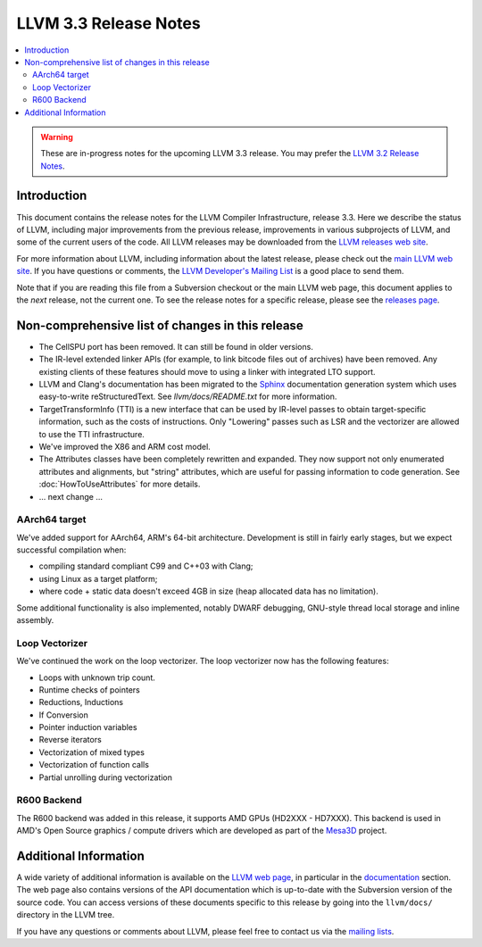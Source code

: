 ======================
LLVM 3.3 Release Notes
======================

.. contents::
    :local:

.. warning::
   These are in-progress notes for the upcoming LLVM 3.3 release.  You may
   prefer the `LLVM 3.2 Release Notes <http://llvm.org/releases/3.2/docs
   /ReleaseNotes.html>`_.


Introduction
============

This document contains the release notes for the LLVM Compiler Infrastructure,
release 3.3.  Here we describe the status of LLVM, including major improvements
from the previous release, improvements in various subprojects of LLVM, and
some of the current users of the code.  All LLVM releases may be downloaded
from the `LLVM releases web site <http://llvm.org/releases/>`_.

For more information about LLVM, including information about the latest
release, please check out the `main LLVM web site <http://llvm.org/>`_.  If you
have questions or comments, the `LLVM Developer's Mailing List
<http://lists.cs.uiuc.edu/mailman/listinfo/llvmdev>`_ is a good place to send
them.

Note that if you are reading this file from a Subversion checkout or the main
LLVM web page, this document applies to the *next* release, not the current
one.  To see the release notes for a specific release, please see the `releases
page <http://llvm.org/releases/>`_.

Non-comprehensive list of changes in this release
=================================================

.. NOTE
   For small 1-3 sentence descriptions, just add an entry at the end of
   this list. If your description won't fit comfortably in one bullet
   point (e.g. maybe you would like to give an example of the
   functionality, or simply have a lot to talk about), see the `NOTE` below
   for adding a new subsection.

* The CellSPU port has been removed.  It can still be found in older versions.

* The IR-level extended linker APIs (for example, to link bitcode files out of
  archives) have been removed. Any existing clients of these features should
  move to using a linker with integrated LTO support.

* LLVM and Clang's documentation has been migrated to the `Sphinx
  <http://sphinx-doc.org/>`_ documentation generation system which uses
  easy-to-write reStructuredText. See `llvm/docs/README.txt` for more
  information.

* TargetTransformInfo (TTI) is a new interface that can be used by IR-level
  passes to obtain target-specific information, such as the costs of
  instructions. Only "Lowering" passes such as LSR and the vectorizer are
  allowed to use the TTI infrastructure.

* We've improved the X86 and ARM cost model.

* The Attributes classes have been completely rewritten and expanded. They now
  support not only enumerated attributes and alignments, but "string"
  attributes, which are useful for passing information to code generation. See
  :doc:`HowToUseAttributes` for more details.

* ... next change ...

.. NOTE
   If you would like to document a larger change, then you can add a
   subsection about it right here. You can copy the following boilerplate
   and un-indent it (the indentation causes it to be inside this comment).

   Special New Feature
   -------------------

   Makes programs 10x faster by doing Special New Thing.

AArch64 target
--------------

We've added support for AArch64, ARM's 64-bit architecture. Development is still
in fairly early stages, but we expect successful compilation when:

- compiling standard compliant C99 and C++03 with Clang;
- using Linux as a target platform;
- where code + static data doesn't exceed 4GB in size (heap allocated data has
  no limitation).

Some additional functionality is also implemented, notably DWARF debugging,
GNU-style thread local storage and inline assembly.

Loop Vectorizer
---------------

We've continued the work on the loop vectorizer. The loop vectorizer now
has the following features:

- Loops with unknown trip count.
- Runtime checks of pointers
- Reductions, Inductions
- If Conversion
- Pointer induction variables
- Reverse iterators
- Vectorization of mixed types
- Vectorization of function calls
- Partial unrolling during vectorization

R600 Backend
------------

The R600 backend was added in this release, it supports AMD GPUs
(HD2XXX - HD7XXX).  This backend is used in AMD's Open Source
graphics / compute drivers which are developed as part of the `Mesa3D
<http://www.mesa3d.org>`_ project.



Additional Information
======================

A wide variety of additional information is available on the `LLVM web page
<http://llvm.org/>`_, in particular in the `documentation
<http://llvm.org/docs/>`_ section.  The web page also contains versions of the
API documentation which is up-to-date with the Subversion version of the source
code.  You can access versions of these documents specific to this release by
going into the ``llvm/docs/`` directory in the LLVM tree.

If you have any questions or comments about LLVM, please feel free to contact
us via the `mailing lists <http://llvm.org/docs/#maillist>`_.

